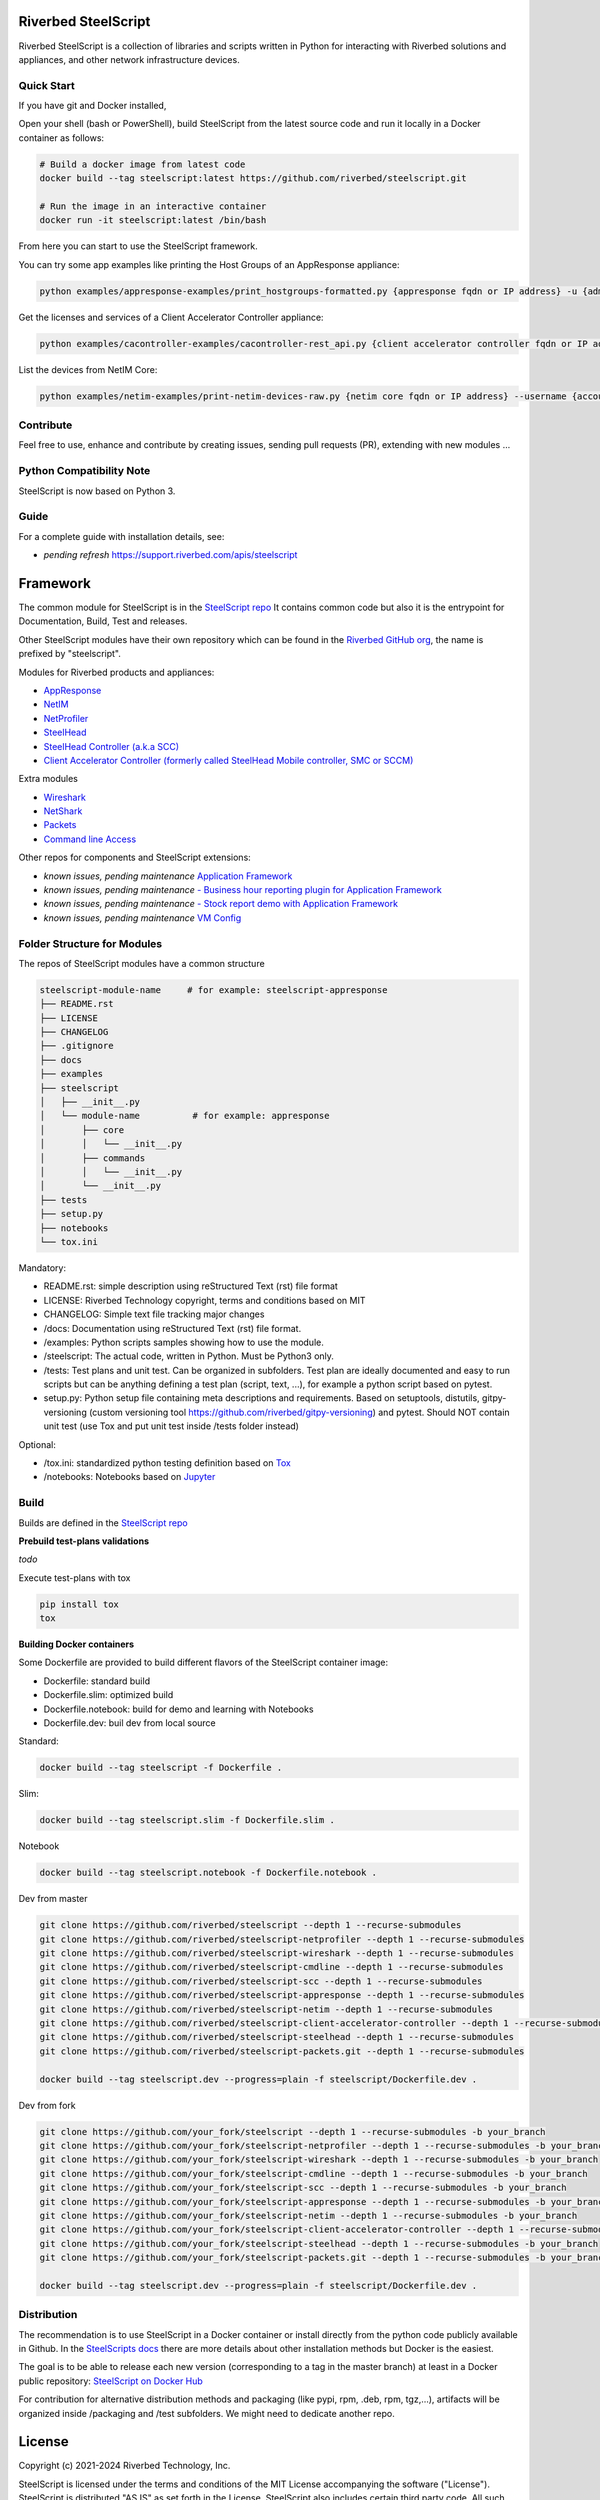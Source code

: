 Riverbed SteelScript
====================

Riverbed SteelScript is a collection of libraries and scripts written in Python for interacting
with Riverbed solutions and appliances, and other network infrastructure devices.

Quick Start 
-----------

If you have git and Docker installed,

Open your shell (bash or PowerShell), build SteelScript from the latest source code and run it locally in a Docker container as follows:

.. code:: shell

  # Build a docker image from latest code
  docker build --tag steelscript:latest https://github.com/riverbed/steelscript.git
  
  # Run the image in an interactive container
  docker run -it steelscript:latest /bin/bash
  
From here you can start to use the SteelScript framework.

You can try some app examples like printing the Host Groups of an AppResponse appliance:

.. code:: shell

  python examples/appresponse-examples/print_hostgroups-formatted.py {appresponse fqdn or IP address} -u {admin account} -p {password}
  

Get the licenses and services of a Client Accelerator Controller appliance:

.. code:: shell
   
  python examples/cacontroller-examples/cacontroller-rest_api.py {client accelerator controller fqdn or IP address} --access_code {access_code}

List the devices from NetIM Core:

.. code:: shell
   
  python examples/netim-examples/print-netim-devices-raw.py {netim core fqdn or IP address} --username {account} --password {password}


Contribute
-----------

Feel free to use, enhance and contribute by creating issues, sending pull requests (PR), extending with new modules ...


Python Compatibility Note
-------------------------

SteelScript is now based on Python 3.


Guide
-------------------------

For a complete guide with installation details, see:

- *pending refresh*  `https://support.riverbed.com/apis/steelscript <https://support.riverbed.com/apis/steelscript>`_



Framework
=========

The common module for SteelScript is in the `SteelScript repo <https://github.com/riverbed/steelscript>`__
It contains common code but also it is the entrypoint for Documentation, Build, Test and releases.

Other SteelScript modules have their own repository which
can be found in the `Riverbed GitHub org <https://github.com/riverbed>`__, the name is prefixed by "steelscript".

Modules for Riverbed products and appliances:

- `AppResponse <https://github.com/riverbed/steelscript-appresponse>`__
- `NetIM <https://github.com/riverbed/steelscript-netim>`__
- `NetProfiler <https://github.com/riverbed/steelscript-netprofiler>`__
- `SteelHead <https://github.com/riverbed/steelscript-steelhead>`__
- `SteelHead Controller (a.k.a SCC) <https://github.com/riverbed/steelscript-scc>`__
- `Client Accelerator Controller (formerly called SteelHead Mobile controller, SMC or SCCM) <https://github.com/riverbed/steelscript-client-accelerator-controller>`__

Extra modules

- `Wireshark <https://github.com/riverbed/steelscript-wireshark>`__
- `NetShark <https://github.com/riverbed/steelscript-netshark>`__
- `Packets <https://github.com/riverbed/steelscript-packets>`__
- `Command line Access <https://github.com/riverbed/steelscript-cmdline>`__

Other repos for components and SteelScript extensions:

- *known issues, pending maintenance* `Application Framework <https://github.com/riverbed/steelscript-appfwk>`__
- *known issues, pending maintenance* `- Business hour reporting plugin for Application Framework <https://github.com/riverbed/steelscript-appfwk-business-hours>`__
- *known issues, pending maintenance* `- Stock report demo with Application Framework <https://github.com/riverbed/steelscript-appfwk-business-hours>`__
- *known issues, pending maintenance* `VM Config <https://github.com/riverbed/steelscript-vm-config>`__ 


Folder Structure for Modules
----------------------------

The repos of SteelScript modules have a common structure 

.. code-block:: raw
   
   steelscript-module-name     # for example: steelscript-appresponse
   ├── README.rst
   ├── LICENSE
   ├── CHANGELOG
   ├── .gitignore
   ├── docs
   ├── examples
   ├── steelscript
   │   ├── __init__.py
   │   └── module-name          # for example: appresponse
   │       ├── core
   │       │   └── __init__.py
   │       ├── commands
   │       │   └── __init__.py
   │       └── __init__.py
   ├── tests
   ├── setup.py
   ├── notebooks
   └── tox.ini
 

Mandatory:

- README.rst: simple description using reStructured Text (rst) file format
- LICENSE: Riverbed Technology copyright, terms and conditions based on MIT
- CHANGELOG: Simple text file tracking major changes
- /docs: Documentation using reStructured Text (rst) file format.
- /examples: Python scripts samples showing how to use the module.
- /steelscript: The actual code, written in Python. Must be Python3 only.
- /tests: Test plans and unit test. Can be organized in subfolders. Test plan are ideally documented and easy to run scripts but can be anything defining a test plan (script, text, ...), for example a python script based on pytest.
- setup.py: Python setup file containing meta descriptions and requirements. Based on setuptools, distutils, gitpy-versioning (custom versioning tool https://github.com/riverbed/gitpy-versioning) and pytest. Should NOT contain unit test (use Tox and put unit test inside /tests folder instead)


Optional:

- /tox.ini: standardized python testing definition based on `Tox <https://tox.readthedocs.io/en/latest/>`__
- /notebooks: Notebooks based on `Jupyter <https://jupyter.org/>`__

Build
-----

Builds are defined in the `SteelScript repo <https://github.com/riverbed/steelscript>`__ 

**Prebuild test-plans validations**

*todo*

Execute test-plans with tox

.. code:: shell

  pip install tox
  tox
 
**Building Docker containers**

Some Dockerfile are provided to build different flavors of the SteelScript container image:

- Dockerfile: standard build
- Dockerfile.slim: optimized build
- Dockerfile.notebook: build for demo and learning with Notebooks
- Dockerfile.dev: buil dev from local source

Standard:

.. code:: shell

  docker build --tag steelscript -f Dockerfile .

Slim:

.. code:: shell

  docker build --tag steelscript.slim -f Dockerfile.slim .

Notebook

.. code:: shell

  docker build --tag steelscript.notebook -f Dockerfile.notebook .

Dev from master

.. code:: shell

  git clone https://github.com/riverbed/steelscript --depth 1 --recurse-submodules
  git clone https://github.com/riverbed/steelscript-netprofiler --depth 1 --recurse-submodules
  git clone https://github.com/riverbed/steelscript-wireshark --depth 1 --recurse-submodules
  git clone https://github.com/riverbed/steelscript-cmdline --depth 1 --recurse-submodules
  git clone https://github.com/riverbed/steelscript-scc --depth 1 --recurse-submodules
  git clone https://github.com/riverbed/steelscript-appresponse --depth 1 --recurse-submodules
  git clone https://github.com/riverbed/steelscript-netim --depth 1 --recurse-submodules
  git clone https://github.com/riverbed/steelscript-client-accelerator-controller --depth 1 --recurse-submodules
  git clone https://github.com/riverbed/steelscript-steelhead --depth 1 --recurse-submodules
  git clone https://github.com/riverbed/steelscript-packets.git --depth 1 --recurse-submodules

  docker build --tag steelscript.dev --progress=plain -f steelscript/Dockerfile.dev .

Dev from fork

.. code:: shell

  git clone https://github.com/your_fork/steelscript --depth 1 --recurse-submodules -b your_branch
  git clone https://github.com/your_fork/steelscript-netprofiler --depth 1 --recurse-submodules -b your_branch
  git clone https://github.com/your_fork/steelscript-wireshark --depth 1 --recurse-submodules -b your_branch
  git clone https://github.com/your_fork/steelscript-cmdline --depth 1 --recurse-submodules -b your_branch
  git clone https://github.com/your_fork/steelscript-scc --depth 1 --recurse-submodules -b your_branch
  git clone https://github.com/your_fork/steelscript-appresponse --depth 1 --recurse-submodules -b your_branch
  git clone https://github.com/your_fork/steelscript-netim --depth 1 --recurse-submodules -b your_branch
  git clone https://github.com/your_fork/steelscript-client-accelerator-controller --depth 1 --recurse-submodules -b your_branch
  git clone https://github.com/your_fork/steelscript-steelhead --depth 1 --recurse-submodules -b your_branch
  git clone https://github.com/your_fork/steelscript-packets.git --depth 1 --recurse-submodules -b your_branch

  docker build --tag steelscript.dev --progress=plain -f steelscript/Dockerfile.dev .


Distribution
------------

The recommendation is to use SteelScript in a Docker container or install directly from the python code publicly available in Github.
In the `SteelScripts docs <https://support.riverbed.com/apis/steelscript>`__ there are more details about other installation methods but Docker is the easiest.

The goal is to be able to release each new version (corresponding to a tag in the master branch) at least in a Docker public repository: `SteelScript on Docker Hub <https://hub.docker.com/r/riverbed/steelscript>`__

For contribution for alternative distribution methods and packaging (like pypi, rpm, .deb, rpm, tgz,...), artifacts will be organized inside /packaging and /test subfolders. We might need to dedicate another repo.

License
=======

Copyright (c) 2021-2024 Riverbed Technology, Inc.

SteelScript is licensed under the terms and conditions of the MIT License
accompanying the software ("License").  SteelScript is distributed "AS
IS" as set forth in the License. SteelScript also includes certain third
party code.  All such third party code is also distributed "AS IS" and is
licensed by the respective copyright holders under the applicable terms and
conditions (including, without limitation, warranty and liability disclaimers)
identified in the license notices accompanying the software.
